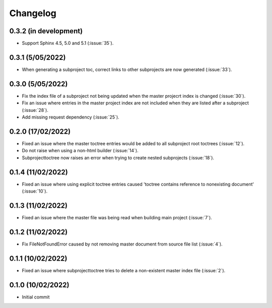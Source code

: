 
Changelog
*********

0.3.2 (in development)
----------------------
* Support Sphinx 4.5, 5.0 and 5.1 (:issue:`35`).

0.3.1 (5/05/2022)
-----------------
* When generating a subproject toc, correct links to other subprojects are now generated (:issue:`33`).

0.3.0 (5/05/2022)
-----------------
* Fix the index file of a subproject not being updated when the master projecrt index is changed (:issue:`30`).
* Fix an issue where entries in the master project index are not included when they are listed after a subproject (:issue:`28`).
* Add missing request dependency (:issue:`25`).

0.2.0 (17/02/2022)
------------------
* Fixed an issue where the master toctree entries would be added to all subproject root toctrees (:issue:`12`).
* Do not raise when using a non-html builder (:issue:`14`).
* Subprojecttoctree now raises an error when trying to create nested subprojects (:issue:`18`).

0.1.4 (11/02/2022)
------------------
* Fixed an issue where using explicit toctree entries caused 'toctree contains reference to nonexisting document' (:issue:`10`).

0.1.3 (11/02/2022)
------------------
* Fixed an issue where the master file was being read when building main project (:issue:`7`).

0.1.2 (11/02/2022)
------------------
* Fix FileNotFoundError caused by not removing master document from source file list (:issue:`4`).

0.1.1 (10/02/2022)
------------------
* Fixed an issue where subprojecttoctree tries to delete a non-existent master index file (:issue:`2`).

0.1.0 (10/02/2022)
------------------
* Initial commit

